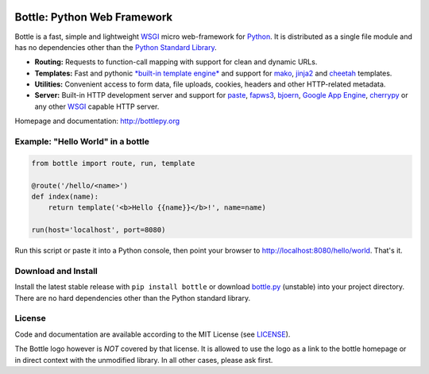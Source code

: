 .. image:: http://bottlepy.org/docs/dev/_static/logo_nav.png
  :target: http://bottlepy.org/
  :alt: Bottle Logo
  :align: right

.. image:: https://github.com/bottlepy/bottle/workflows/Tests/badge.svg
    :target: https://github.com/bottlepy/bottle/workflows/Tests
    :alt: Tests Status

.. image:: https://img.shields.io/pypi/v/bottle.svg
    :target: https://pypi.python.org/pypi/bottle/
    :alt: Latest Version

.. image:: https://img.shields.io/pypi/l/bottle.svg
    :target: https://pypi.python.org/pypi/bottle/
    :alt: License

.. _mako: http://www.makotemplates.org/
.. _cheetah: http://www.cheetahtemplate.org/
.. _jinja2: http://jinja.pocoo.org/
.. _paste: https://pythonpaste.readthedocs.io/
.. _fapws3: https://github.com/william-os4y/fapws3
.. _bjoern: https://github.com/jonashaag/bjoern
.. _cherrypy: https://docs.cherrypy.dev/
.. _WSGI: https://wsgi.readthedocs.io/
.. _Python: http://python.org/

============================
Bottle: Python Web Framework
============================

Bottle is a fast, simple and lightweight WSGI_ micro web-framework for Python_. It is distributed as a single file module and has no dependencies other than the `Python Standard Library <http://docs.python.org/library/>`_.


* **Routing:** Requests to function-call mapping with support for clean and  dynamic URLs.
* **Templates:** Fast and pythonic `*built-in template engine* <http://bottlepy.org/docs/dev/tutorial.html#tutorial-templates>`_ and support for mako_, jinja2_ and cheetah_ templates.
* **Utilities:** Convenient access to form data, file uploads, cookies, headers and other HTTP-related metadata.
* **Server:** Built-in HTTP development server and support for paste_, fapws3_, bjoern_, `Google App Engine <https://cloud.google.com/appengine/>`_, cherrypy_ or any other WSGI_ capable HTTP server.

Homepage and documentation: http://bottlepy.org


Example: "Hello World" in a bottle
----------------------------------

.. code-block:: python

  from bottle import route, run, template

  @route('/hello/<name>')
  def index(name):
      return template('<b>Hello {{name}}</b>!', name=name)

  run(host='localhost', port=8080)

Run this script or paste it into a Python console, then point your browser to `<http://localhost:8080/hello/world>`_. That's it.


Download and Install
--------------------

.. __: https://github.com/bottlepy/bottle/raw/master/bottle.py

Install the latest stable release with ``pip install bottle`` or download `bottle.py`__ (unstable) into your project directory. There are no hard dependencies other than the Python standard library.

License
-------

.. __: https://github.com/bottlepy/bottle/raw/master/LICENSE

Code and documentation are available according to the MIT License (see LICENSE__).

The Bottle logo however is *NOT* covered by that license. It is allowed to use the logo as a link to the bottle homepage or in direct context with the unmodified library. In all other cases, please ask first.
